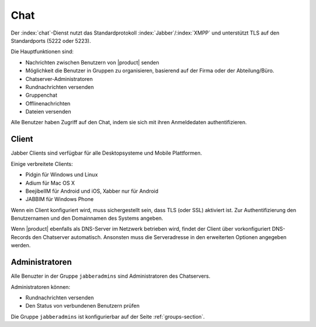.. _chat-section:

====
Chat 
====

Der :index:`chat`-Dienst nutzt das Standardprotokoll :index:`Jabber`/:index:`XMPP` und unterstützt TLS auf den Standardports (5222 oder 5223).

Die Hauptfunktionen sind:

* Nachrichten zwischen Benutzern von |product| senden
* Möglichkeit die Benutzer in Gruppen zu organisieren, basierend auf der Firma oder der Abteilung/Büro.
* Chatserver-Administratoren
* Rundnachrichten versenden
* Gruppenchat
* Offlinenachrichten
* Dateien versenden

Alle Benutzer haben Zugriff auf den Chat, indem sie sich mit ihren Anmeldedaten authentifizieren.

Client
======

Jabber Clients sind verfügbar für alle Desktopsysteme und Mobile Plattformen.

Einige verbreitete Clients:

* Pidgin für Windows und Linux
* Adium für Mac OS X 
* BeejibelIM für Android und iOS, Xabber nur für Android
* JABBIM für Windows Phone

Wenn ein Client konfiguriert wird, muss sichergestellt sein, dass TLS (oder SSL) aktiviert ist.
Zur Authentifizierung den Benutzernamen und den Domainnamen des Systems angeben.

Wenn |product| ebenfalls als DNS-Server im Netzwerk betrieben wird, findet der Client über vorkonfiguriert DNS-Records den Chatserver automatisch. Ansonsten muss die Serveradresse in den erweiterten Optionen angegeben werden.

Administratoren
===============

Alle Benuzter in der Gruppe ``jabberadmins`` sind Administratoren des Chatservers.

Administratoren können:

* Rundnachrichten versenden
* Den Status von verbundenen Benutzern prüfen

Die Gruppe ``jabberadmins`` ist konfigurierbar auf der Seite :ref:`groups-section`.
